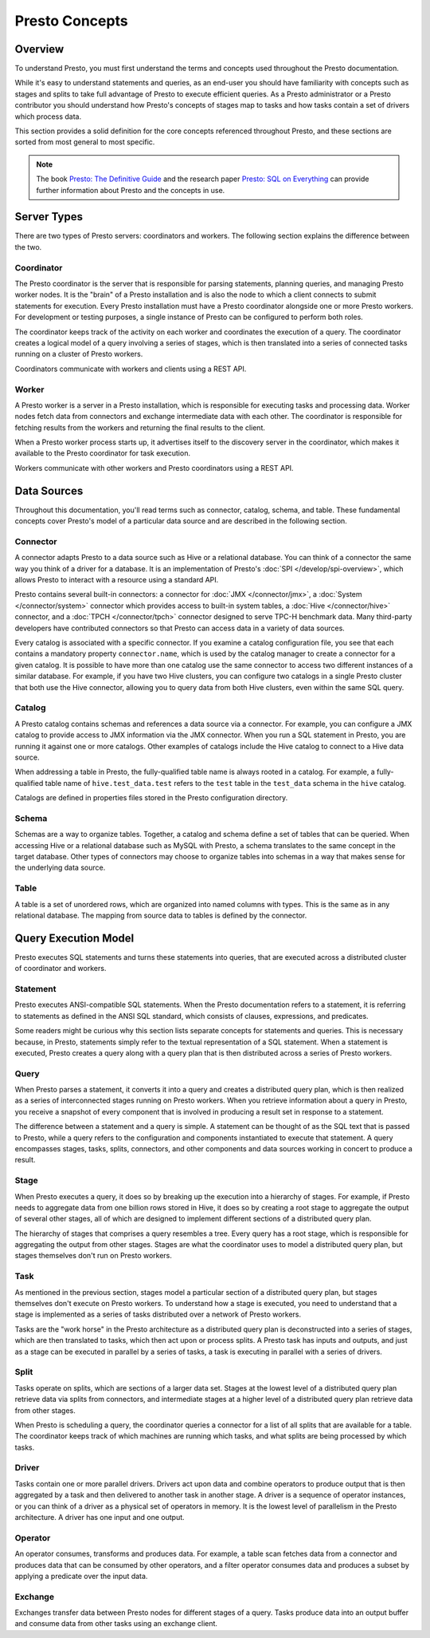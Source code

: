 ===============
Presto Concepts
===============

Overview
--------

To understand Presto, you must first understand the terms and concepts
used throughout the Presto documentation.

While it's easy to understand statements and queries, as an end-user
you should have familiarity with concepts such as stages and splits to
take full advantage of Presto to execute efficient queries.  As a
Presto administrator or a Presto contributor you should understand how
Presto's concepts of stages map to tasks and how tasks contain a set
of drivers which process data.

This section provides a solid definition for the core concepts
referenced throughout Presto, and these sections are sorted from most
general to most specific.

.. note::

    The book `Presto: The Definitive Guide
    <https://prestosql.io/presto-the-definitive-guide.html>`_ and the research
    paper `Presto: SQL on Everything <https://prestosql.io/paper.html>`_ can
    provide further information about Presto and the concepts in use.


Server Types
------------

There are two types of Presto servers: coordinators and workers. The
following section explains the difference between the two.

Coordinator
^^^^^^^^^^^

The Presto coordinator is the server that is responsible for parsing
statements, planning queries, and managing Presto worker nodes.  It is
the "brain" of a Presto installation and is also the node to which a
client connects to submit statements for execution. Every Presto
installation must have a Presto coordinator alongside one or more
Presto workers. For development or testing purposes, a single
instance of Presto can be configured to perform both roles.

The coordinator keeps track of the activity on each worker and
coordinates the execution of a query. The coordinator creates
a logical model of a query involving a series of stages, which is then
translated into a series of connected tasks running on a cluster of
Presto workers.

Coordinators communicate with workers and clients using a REST API.

Worker
^^^^^^

A Presto worker is a server in a Presto installation, which is responsible
for executing tasks and processing data. Worker nodes fetch data from
connectors and exchange intermediate data with each other. The coordinator
is responsible for fetching results from the workers and returning the
final results to the client.

When a Presto worker process starts up, it advertises itself to the discovery
server in the coordinator, which makes it available to the Presto coordinator
for task execution.

Workers communicate with other workers and Presto coordinators
using a REST API.

Data Sources
------------

Throughout this documentation, you'll read terms such as connector,
catalog, schema, and table. These fundamental concepts cover Presto's
model of a particular data source and are described in the following
section.

Connector
^^^^^^^^^

A connector adapts Presto to a data source such as Hive or a
relational database. You can think of a connector the same way you
think of a driver for a database. It is an implementation of Presto's
:doc:`SPI </develop/spi-overview>`, which allows Presto to interact
with a resource using a standard API.

Presto contains several built-in connectors: a connector for
:doc:`JMX </connector/jmx>`, a :doc:`System </connector/system>`
connector which provides access to built-in system tables,
a :doc:`Hive </connector/hive>` connector, and a
:doc:`TPCH </connector/tpch>` connector designed to serve TPC-H benchmark
data. Many third-party developers have contributed connectors so that
Presto can access data in a variety of data sources.

Every catalog is associated with a specific connector. If you examine
a catalog configuration file, you see that each contains a
mandatory property ``connector.name``, which is used by the catalog
manager to create a connector for a given catalog. It is possible
to have more than one catalog use the same connector to access two
different instances of a similar database. For example, if you have
two Hive clusters, you can configure two catalogs in a single Presto
cluster that both use the Hive connector, allowing you to query data
from both Hive clusters, even within the same SQL query.

Catalog
^^^^^^^

A Presto catalog contains schemas and references a data source via a
connector.  For example, you can configure a JMX catalog to provide
access to JMX information via the JMX connector. When you run a SQL
statement in Presto, you are running it against one or more catalogs.
Other examples of catalogs include the Hive catalog to connect to a
Hive data source.

When addressing a table in Presto, the fully-qualified table name is
always rooted in a catalog. For example, a fully-qualified table name
of ``hive.test_data.test`` refers to the ``test`` table in the
``test_data`` schema in the ``hive`` catalog.

Catalogs are defined in properties files stored in the Presto
configuration directory.

Schema
^^^^^^

Schemas are a way to organize tables. Together, a catalog and schema
define a set of tables that can be queried. When accessing Hive or a
relational database such as MySQL with Presto, a schema translates to
the same concept in the target database. Other types of connectors may
choose to organize tables into schemas in a way that makes sense for
the underlying data source.

Table
^^^^^

A table is a set of unordered rows, which are organized into named columns
with types. This is the same as in any relational database. The mapping
from source data to tables is defined by the connector.

Query Execution Model
---------------------

Presto executes SQL statements and turns these statements into queries,
that are executed across a distributed cluster of coordinator and workers.

Statement
^^^^^^^^^

Presto executes ANSI-compatible SQL statements.  When the Presto
documentation refers to a statement, it is referring to statements as
defined in the ANSI SQL standard, which consists of clauses,
expressions, and predicates.

Some readers might be curious why this section lists separate concepts
for statements and queries. This is necessary because, in Presto,
statements simply refer to the textual representation of a SQL
statement. When a statement is executed, Presto creates a query along
with a query plan that is then distributed across a series of Presto
workers.

Query
^^^^^

When Presto parses a statement, it converts it into a query and creates
a distributed query plan, which is then realized as a series of
interconnected stages running on Presto workers. When you retrieve
information about a query in Presto, you receive a snapshot of every
component that is involved in producing a result set in response to a
statement.

The difference between a statement and a query is simple. A statement
can be thought of as the SQL text that is passed to Presto, while a query
refers to the configuration and components instantiated to execute
that statement. A query encompasses stages, tasks, splits, connectors,
and other components and data sources working in concert to produce a
result.

Stage
^^^^^

When Presto executes a query, it does so by breaking up the execution
into a hierarchy of stages. For example, if Presto needs to aggregate
data from one billion rows stored in Hive, it does so by creating a
root stage to aggregate the output of several other stages, all of
which are designed to implement different sections of a distributed
query plan.

The hierarchy of stages that comprises a query resembles a tree.
Every query has a root stage, which is responsible for aggregating
the output from other stages. Stages are what the coordinator uses to
model a distributed query plan, but stages themselves don't run on
Presto workers.

Task
^^^^

As mentioned in the previous section, stages model a particular
section of a distributed query plan, but stages themselves don't
execute on Presto workers. To understand how a stage is executed,
you need to understand that a stage is implemented as a series of
tasks distributed over a network of Presto workers.

Tasks are the "work horse" in the Presto architecture as a distributed
query plan is deconstructed into a series of stages, which are then
translated to tasks, which then act upon or process splits. A Presto
task has inputs and outputs, and just as a stage can be executed in
parallel by a series of tasks, a task is executing in parallel with a
series of drivers.

Split
^^^^^

Tasks operate on splits, which are sections of a larger data
set. Stages at the lowest level of a distributed query plan retrieve
data via splits from connectors, and intermediate stages at a higher
level of a distributed query plan retrieve data from other stages.

When Presto is scheduling a query, the coordinator queries a
connector for a list of all splits that are available for a table.
The coordinator keeps track of which machines are running which tasks,
and what splits are being processed by which tasks.

Driver
^^^^^^

Tasks contain one or more parallel drivers. Drivers act upon data and
combine operators to produce output that is then aggregated by a task
and then delivered to another task in another stage. A driver is a
sequence of operator instances, or you can think of a driver as a
physical set of operators in memory. It is the lowest level of
parallelism in the Presto architecture. A driver has one input and
one output.

Operator
^^^^^^^^

An operator consumes, transforms and produces data. For example, a table
scan fetches data from a connector and produces data that can be consumed
by other operators, and a filter operator consumes data and produces a
subset by applying a predicate over the input data.

Exchange
^^^^^^^^

Exchanges transfer data between Presto nodes for different stages of
a query. Tasks produce data into an output buffer and consume data
from other tasks using an exchange client.
